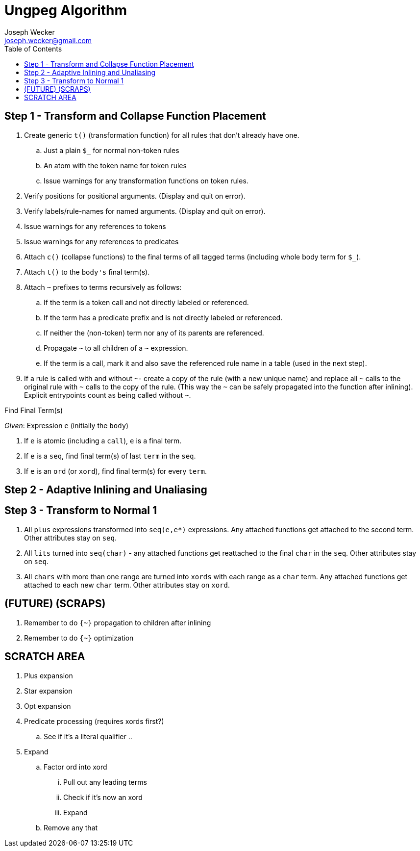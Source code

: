 Ungpeg Algorithm
================
Joseph Wecker <joseph.wecker@gmail.com>
:icons:
:toc:
:encoding: utf-8
:lang: en

== Step 1 - Transform and Collapse Function Placement

. Create generic `t()` (transformation function) for all rules that don't
  already have one.
.. Just a plain `$_` for normal non-token rules
.. An atom with the token name for token rules
.. Issue warnings for any transformation functions on token rules.
. Verify positions for positional arguments. (Display and quit on error).
. Verify labels/rule-names for named arguments. (Display and quit on error).
. Issue warnings for any references to tokens
. Issue warnings for any references to predicates
. Attach `c()` (collapse functions) to the final terms of all tagged terms
  (including whole body term for `$_`).
. Attach `t()` to the `body's` final term(s).
. Attach `~` prefixes to terms recursively as follows:
.. If the term is a token call and not directly labeled or referenced.
.. If the term has a predicate prefix and is not directly labeled or
   referenced.
.. If neither the (non-token) term nor any of its parents are referenced.
.. Propagate `~` to all children of a `~` expression.
.. If the term is a call, mark it and also save the referenced rule name in a
   table (used in the next step).
. If a rule is called with and without `~`- create a copy of the rule (with a
  new unique name) and replace all `~` calls to the original rule with `~`
  calls to the copy of the rule. (This way the `~` can be safely propagated
  into the function after inlining). Explicit entrypoints count as being called
  without `~`.

.Find Final Term(s)
****
'Given': Expression `e` (initially the `body`)

. If `e` is atomic (including a `call`), `e` is a final term.
. If `e` is a `seq`, find final term(s) of last `term` in the `seq`.
. If `e` is an `ord` (or `xord`), find final term(s) for every `term`.
****

== Step 2 - Adaptive Inlining and Unaliasing


== Step 3 - Transform to Normal 1

. All `plus` expressions transformed into `seq(e,e*)` expressions. Any attached
  functions get attached to the second term. Other attributes stay on `seq`.
. All `lits` turned into `seq(char)` - any attached functions get reattached to
  the final `char` in the `seq`. Other attributes stay on `seq`.
. All `chars` with more than one range are turned into `xords` with each range
  as a `char` term. Any attached functions get attached to each new `char`
  term. Other attributes stay on `xord`.




== (FUTURE) (SCRAPS)

. Remember to do `{~}` propagation to children after inlining
. Remember to do `{~}` optimization



== SCRATCH AREA

. Plus expansion
. Star expansion
. Opt expansion
. Predicate processing (requires xords first?)
.. See if it's a literal qualifier
..


. Expand
.. Factor ord into xord
... Pull out any leading terms
... Check if it's now an xord
... Expand
.. Remove any that
